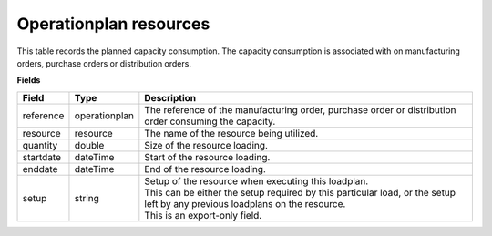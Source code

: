 =======================
Operationplan resources
=======================

This table records the planned capacity consumption. The capacity consumption is associated with 
on manufacturing orders, purchase orders or distribution orders.

**Fields**

================ ================= ===========================================================
Field            Type              Description
================ ================= ===========================================================
reference        operationplan     The reference of the manufacturing order, purchase order 
                                   or distribution order consuming the capacity.
resource         resource          The name of the resource being utilized.
quantity         double            Size of the resource loading.
startdate        dateTime          Start of the resource loading.
enddate          dateTime          End of the resource loading.
setup            string            | Setup of the resource when executing this loadplan.
                                   | This can be either the setup required by this particular
                                     load, or the setup left by any previous loadplans on the
                                     resource.
                                   | This is an export-only field.                        
================ ================= ===========================================================
